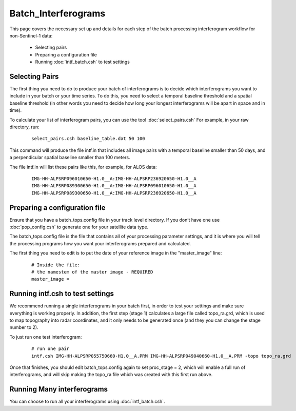 .. index:: ! Batch_Interferograms

********************
Batch_Interferograms 
********************

This page covers the necessary set up and details for each step of the
batch processing interferogram workflow for non-Sentinel-1 data:

    * Selecting pairs  
    * Preparing a configuration file
    * Running :doc:`intf_batch.csh` to test settings    

Selecting Pairs
---------------

The first thing you need to do to produce your batch of interferograms is to decide which
interferograms you want to include in your batch or your time series. To do this, you
need to select a temporal baseline threshold and a spatial baseline threshold (in other words
you need to decide how long your longest interferograms will be apart in space and in time).

To calculate your list of interferogram pairs, you can use the tool :doc:`select_pairs.csh`
For example, in your raw directory, run:

 ::

    select_pairs.csh baseline_table.dat 50 100

This command will produce the file intf.in that includes all image pairs with a temporal baseline
smaller than 50 days, and a perpendicular spatial baseline smaller than 100 meters.

The file intf.in will list these pairs like this, for example, for ALOS data:

 ::

      IMG-HH-ALPSRP096010650-H1.0__A:IMG-HH-ALPSRP236920650-H1.0__A
      IMG-HH-ALPSRP089300650-H1.0__A:IMG-HH-ALPSRP096010650-H1.0__A
      IMG-HH-ALPSRP089300650-H1.0__A:IMG-HH-ALPSRP236920650-H1.0__A

Preparing a configuration file
------------------------------

Ensure that you have a batch_tops.config file in your track level directory. If you don’t have one
use :doc:`pop_config.csh` to generate one for your satellite data type.

The batch_tops.config file is the file that contains all of your processing parameter settings, and it is
where you will tell the processing programs how you want your interferograms prepared and calculated.

The first thing you need to edit is to put the date of your reference image in the "master_image" line:

 ::

    # Inside the file:
    # the namestem of the master image - REQUIRED
    master_image = 

Running intf.csh to test settings
---------------------------------

We recommend running a single interferograms in your batch first, in order to test your settings and
make sure everything is working properly. In addition, the first step (stage 1) calculates a large file
called topo_ra.grd, which is used to map topography into radar coordinates, and it only needs to be generated
once (and they you can change the stage number to 2).

To just run one test interferogram:

 ::

    # run one pair
    intf.csh IMG-HH-ALPSRP055750660-H1.0__A.PRM IMG-HH-ALPSRP049040660-H1.0__A.PRM -topo topo_ra.grd


Once that finishes, you should edit batch_tops.config again to set proc_stage = 2, which will enable
a full run of interferograms, and will skip making the topo_ra file which was created with this first run above.

Running Many interferograms
---------------------------

You can choose to run all your interferograms using :doc:`intf_batch.csh`.


